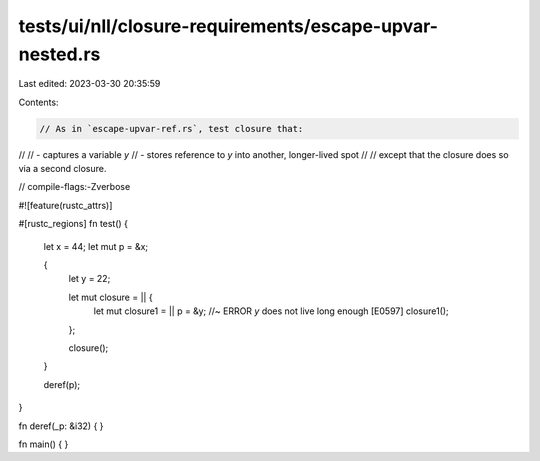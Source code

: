 tests/ui/nll/closure-requirements/escape-upvar-nested.rs
========================================================

Last edited: 2023-03-30 20:35:59

Contents:

.. code-block:: rs

    // As in `escape-upvar-ref.rs`, test closure that:
//
// - captures a variable `y`
// - stores reference to `y` into another, longer-lived spot
//
// except that the closure does so via a second closure.

// compile-flags:-Zverbose

#![feature(rustc_attrs)]

#[rustc_regions]
fn test() {
    let x = 44;
    let mut p = &x;

    {
        let y = 22;

        let mut closure = || {
            let mut closure1 = || p = &y; //~ ERROR `y` does not live long enough [E0597]
            closure1();
        };

        closure();
    }

    deref(p);
}

fn deref(_p: &i32) { }

fn main() { }


